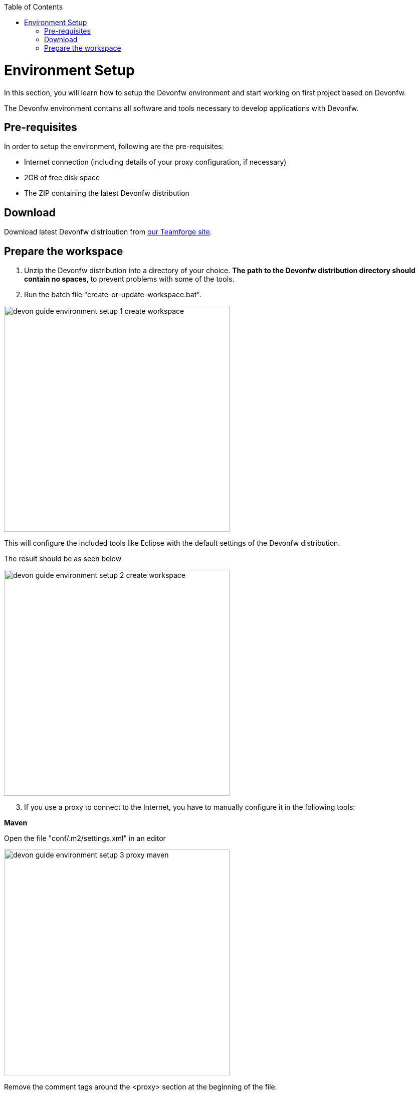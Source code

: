 :toc: macro
toc::[]

= Environment Setup

In this section, you will learn how to setup the Devonfw environment and start working on first project based on Devonfw.

The Devonfw environment contains all software and tools necessary to develop applications with Devonfw.

== Pre-requisites

In order to setup the environment, following are the pre-requisites:

* Internet connection (including details of your proxy configuration, if necessary)
* 2GB of free disk space
* The ZIP containing the latest Devonfw distribution

== Download
Download latest Devonfw distribution from https://coconet.capgemini.com/sf/frs/do/listReleases/projects.apps2_devon/frs.devon_distribution[our Teamforge site].

== Prepare the workspace

1. Unzip the Devonfw distribution into a directory of your choice. *The path to the Devonfw distribution directory should contain no spaces*, to prevent problems with some of the tools.

1. Run the batch file "create-or-update-workspace.bat".

image::images/download-install/devon_guide_environment_setup_1_create_workspace.png[, width="450", devon_guide_environment_setup_1_create_workspace]

This will configure the included tools like Eclipse with the default settings of the Devonfw distribution.

The result should be as seen below

image::images/download-install/devon_guide_environment_setup_2_create_workspace.png[, width="450"]
[start=3]
1. If you use a proxy to connect to the Internet, you have to manually configure it in the following tools:

*Maven*

Open the file "conf/.m2/settings.xml" in an editor

image::images/download-install/devon_guide_environment_setup_3_proxy_maven.png[, width="450"]

Remove the comment tags around the <proxy> section at the beginning of the file.

Then update the settings to match your proxy configuration.

image::images/download-install/devon_guide_environment_setup_4_proxy_maven.png[,width="450"]

If your proxy does not require authentication, simply remove the <username> and <password> lines.

*Sencha Cmd*

Open the file software/Sencha/Cmd/default/sencha.cfg in an editor

image::images/download-install/devon_guide_environment_setup_5_proxy_sencha.png[, width="450"]

Search for the property definition of "cmd.jvm.args" (around line 45).

Comment the existing property definition and uncomment the line above it.

Then update the settings to match your proxy configuration.

image::images/download-install/devon_guide_environment_setup_6_proxy_sencha.png[, width="450"]

If your proxy does not require authentication, simply remove the "-Dhttp.proxyUser", "-DhttpProxyPassword", "-Dhttps.proxyUser" and "-Dhttps.proxyPassword" parameters.

*Eclipse*

Open eclipse by executing "eclipse-main.bat".

image::images/download-install/devon_guide_environment_setup_7_proxy_eclipse.png[, width="450"]

In the Eclipse preferences dialog, go to "General - Network Connection".

image::images/download-install/devon_guide_environment_setup_8_proxy_eclipse.png[, width="450"]

Switch from "Native" to "Manual"

Enter your proxy configuration

image::images/download-install/devon_guide_environment_setup_9_proxy_eclipse.png[, width="450"]

The working Devonfw environment is ready!

You can find example projects inside `workspaces\examples`. You can learn how to run the Devonfw example application https://github.com/devonfw/devon-guide/wiki/getting-started-running-sample-application[here].